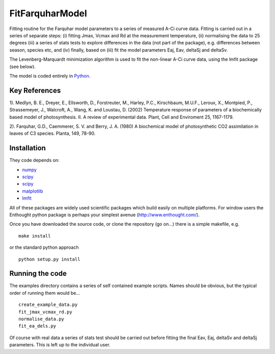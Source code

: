 ====================
FitFarquharModel
====================

Fitting routine for the Farquhar model parameters to a series of measured A-Ci curve data. Fitting is carried out in a series of separate steps: (i) fitting Jmax, Vcmax and Rd at the measurement temperature, (ii) normalising the data to 25 degrees (iii) a series of stats tests to explore differences in the data (not part of the package), e.g. differences between season, species etc, and (iv) finally, based on (iii) fit the model parameters Eaj, Eav, deltaSj and deltaSv.

The Levenberg-Marquardt minimization algorithm is used to fit the non-linear
A-Ci curve data, using the lmfit package (see below).

The model is coded entirely in `Python 
<http://www.python.org/>`_.


Key References
==============
1). Medlyn, B. E., Dreyer, E., Ellsworth, D., Forstreuter, M., Harley, P.C., Kirschbaum, M.U.F., Leroux, X., Montpied, P., Strassemeyer, J., Walcroft, A., Wang, K. and Loustau, D. (2002) Temperature response of parameters of a biochemically based model of photosynthesis. II. A review of experimental data. Plant, Cell and Enviroment 25, 1167-1179.

2). Farquhar, G.D., Caemmerer, S. V. and Berry, J. A. (1980) A biochemical model of photosynthetic CO2 assimilation in leaves of C3 species. Planta, 149, 78-90.

.. contents:: :local:

Installation
=============

They code depends on:

* `numpy <http://numpy.scipy.org/>`_ 
* `scipy <http://www.scipy.org/>`_ 
* `scipy <http://www.scipy.org/>`_  
* `matplotlib <http://matplotlib.sourceforge.net/>`_ 
* `lmfit <http://newville.github.com/lmfit-py/>`_  

All of these packages are widely used scientific packages which build easily on multiple platforms. For window users the Enthought python package is perhaps your simplest avenue (http://www.enthought.com/).

Once you have downloaded the source code, or clone the repository (go on...) there is a simple makefile, e.g. ::

    make install

or the standard python approach ::

    python setup.py install

Running the code
=================

The examples directory contains a series of self contained example scripts. Names should be obvious, but the typical order of running them would be... ::

    create_example_data.py
    fit_jmax_vcmax_rd.py
    normalise_data.py
    fit_ea_dels.py

Of course with real data a series of stats test should be carried out before
fitting the final Eav, Eaj, deltaSv and deltaSj parameters. This is left up to the individual user.
    
